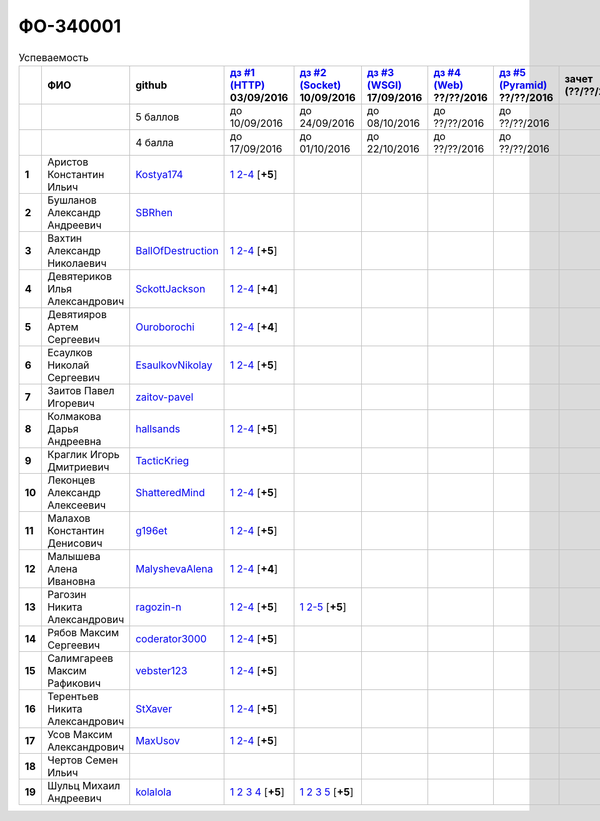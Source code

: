 ФО-340001
=========

.. list-table:: Успеваемость
   :header-rows: 1
   :stub-columns: 1

   * -
     - ФИО
     - github
     - |dz1|_ 03/09/2016
     - |dz2|_ 10/09/2016
     - |dz3|_ 17/09/2016
     - |dz4|_ ??/??/2016
     - |dz5|_ ??/??/2016
     - зачет (??/??/2017)
     - |kr1|_ (22/10/2016)
     - |kr2|_ (12/11/2016)
     - |kr3|_ (26/11/2016)
     - |kr4|_ (10/12/2016)
     - |kr5|_ (31/12/2016)
     - курсовая (??/??/2017)
     - тема курсовой
   * -
     -
     - 5 баллов
     - до 10/09/2016
     - до 24/09/2016
     - до 08/10/2016
     - до ??/??/2016
     - до ??/??/2016
     -
     - +1 неделя
     - +1 неделя
     - +1 неделя
     - +1 неделя
     - +1 неделя
     -
     -
   * -
     -
     - 4 балла
     - до 17/09/2016
     - до 01/10/2016
     - до 22/10/2016
     - до ??/??/2016
     - до ??/??/2016
     -
     - +1 неделя
     - +1 неделя
     - +1 неделя
     - +1 неделя
     - +1 неделя
     -
     -
   * - 1
     - Аристов Константин Ильич
     - Kostya174_
     - |1.dz1.1|_ |1.dz1.2-4|_ [**+5**]
     -
     -
     -
     -
     -
     -
     -
     -
     -
     -
     -
     -
   * - 2
     - Бушланов Александр Андреевич
     - SBRhen_
     -
     -
     -
     -
     -
     -
     -
     -
     -
     -
     -
     -
     -
   * - 3
     - Вахтин Александр Николаевич
     - BallOfDestruction_
     - |3.dz1.1|_ |3.dz1.2-4|_ [**+5**]
     -
     -
     -
     -
     -
     -
     -
     -
     -
     -
     -
     -
   * - 4
     - Девятериков Илья Александрович
     - SckottJackson_
     - |4.dz1.1|_ |4.dz1.2-4|_ [**+4**]
     -
     -
     -
     -
     -
     -
     -
     -
     -
     -
     -
     -
   * - 5
     - Девятияров Артем Сергеевич
     - Ouroborochi_
     - |5.dz1.1|_ |5.dz1.2-4|_ [**+4**]
     -
     -
     -
     -
     -
     -
     -
     -
     -
     -
     -
     -
   * - 6
     - Есаулков Николай Сергеевич
     - EsaulkovNikolay_
     - |6.dz1.1|_ |6.dz1.2-4|_ [**+5**]
     -
     -
     -
     -
     -
     -
     -
     -
     -
     -
     -
     -
   * - 7
     - Заитов Павел Игоревич
     - zaitov-pavel_
     -
     -
     -
     -
     -
     -
     -
     -
     -
     -
     -
     -
     -
   * - 8
     - Колмакова Дарья Андреевна
     - hallsands_
     - |8.dz1.1|_ |8.dz1.2-4|_ [**+5**]
     -
     -
     -
     -
     -
     -
     -
     -
     -
     -
     -
     -
   * - 9
     - Краглик Игорь Дмитриевич
     - TacticKrieg_
     -
     -
     -
     -
     -
     -
     -
     -
     -
     -
     -
     -
     -
   * - 10
     - Леконцев Александр Алексеевич
     - ShatteredMind_
     - |10.dz1.1|_ |10.dz1.2-4|_ [**+5**]
     -
     -
     -
     -
     -
     -
     -
     -
     -
     -
     -
     -
   * - 11
     - Малахов Константин Денисович
     - g196et_
     - |11.dz1.1|_ |11.dz1.2-4|_ [**+5**]
     -
     -
     -
     -
     -
     -
     -
     -
     -
     -
     -
     -
   * - 12
     - Малышева Алена Ивановна
     - MalyshevaAlena_
     - |12.dz1.1|_ |12.dz1.2-4|_ [**+4**]
     -
     -
     -
     -
     -
     -
     -
     -
     -
     -
     -
     -
   * - 13
     - Рагозин Никита Александрович
     - ragozin-n_
     - |13.dz1.1|_ |13.dz1.2-4|_ [**+5**]
     - |13.dz2.1|_ |13.dz2.2-5|_ [**+5**]
     -
     -
     -
     -
     -
     -
     -
     -
     -
     -
     -
   * - 14
     - Рябов Максим Сергеевич
     - coderator3000_
     - |14.dz1.1|_ |14.dz1.2-4|_ [**+5**]
     -
     -
     -
     -
     -
     -
     -
     -
     -
     -
     -
     -
   * - 15
     - Салимгареев Максим Рафикович
     - vebster123_
     - |15.dz1.1|_ |15.dz1.2-4|_ [**+5**]
     -
     -
     -
     -
     -
     -
     -
     -
     -
     -
     -
     -
   * - 16
     - Терентьев Никита Александрович
     - StXaver_
     - |16.dz1.1|_ |16.dz1.2-4|_ [**+5**]
     -
     -
     -
     -
     -
     -
     -
     -
     -
     -
     -
     -
   * - 17
     - Усов Максим Александрович
     - MaxUsov_
     - |17.dz1.1|_ |17.dz1.2-4|_ [**+5**]
     -
     -
     -
     -
     -
     -
     -
     -
     -
     -
     -
     -
   * - 18
     - Чертов Семен Ильич
     -
     -
     -
     -
     -
     -
     -
     -
     -
     -
     -
     -
     -
     -
   * - 19
     - Шульц Михаил Андреевич
     - kolalola_
     - |19.dz1.1|_ |19.dz1.2|_ |19.dz1.3|_ |19.dz1.4|_ [**+5**]
     - |19.dz2.1|_ |19.dz2.2|_ |19.dz2.3|_ |19.dz2.5|_ [**+5**]
     -
     -
     -
     -
     -
     -
     -
     -
     -
     -
     -

.. CheckPoints

.. |dz1| replace:: дз #1 (HTTP)
.. |dz2| replace:: дз #2 (Socket)
.. |dz3| replace:: дз #3 (WSGI)
.. |dz4| replace:: дз #4 (Web)
.. |dz5| replace:: дз #5 (Pyramid)
.. _dz1: http://lectureskpd.readthedocs.org/kpd/_checkpoint.html
.. _dz2: http://lecturesnet.readthedocs.org/net/_checkpoint.html
.. _dz3: http://lectureswww.readthedocs.io/5.web.server/_checkpoint.html
.. _dz4: http://lectureswww.readthedocs.io/6.www.sync/2.codding/_checkpoint.html
.. _dz5: http://lectureswww.readthedocs.io/6.www.sync/3.framework/pyramid/_checkpoint.html

.. Kursach

.. |kr1| replace:: к/р #1
.. |kr2| replace:: к/р #2
.. |kr3| replace:: к/р #3
.. |kr4| replace:: к/р #4
.. |kr5| replace:: к/р #5
.. _kr1: https://github.com/ustu/students/blob/master/Веб-программирование/курсовая%20работа/1.этап.rst
.. _kr2: https://github.com/ustu/students/blob/master/Веб-программирование/курсовая%20работа/2.этап.rst
.. _kr3: https://github.com/ustu/students/blob/master/Веб-программирование/курсовая%20работа/3.этап.rst
.. _kr4: https://github.com/ustu/students/blob/master/Веб-программирование/курсовая%20работа/4.этап.rst
.. _kr5: https://github.com/ustu/students/blob/master/Веб-программирование/курсовая%20работа/5.этап.rst

.. GitHub

.. _hallsands:          https://github.com/hallsands
.. _BallOfDestruction:  https://github.com/BallOfDestruction
.. _SckottJackson:      https://github.com/SckottJackson
.. _ragozin-n:          https://github.com/ragozin-n
.. _coderator3000:      https://github.com/coderator3000
.. _vebster123:         https://github.com/vebster123
.. _EsaulkovNikolay:    https://github.com/EsaulkovNikolay
.. _kolalola:           https://github.com/kolalola
.. _MaxUsov:            https://github.com/MaxUsov
.. _StXaver:            https://github.com/StXaver
.. _g196et:             https://github.com/g196et
.. _ShatteredMind:      https://github.com/ShatteredMind
.. _SBRhen:             https://github.com/SBRhen
.. _MalyshevaAlena:     https://github.com/MalyshevaAlena
.. _zaitov-pavel:       https://github.com/zaitov-pavel
.. _TacticKrieg:        https://github.com/TacticKrieg
.. _Kostya174:          https://github.com/Kostya174
.. _Ouroborochi:        https://github.com/Ouroborochi

.. Домашняя работа #1

.. |3.dz1.1| replace:: 1
.. _3.dz1.1: https://github.com/BallOfDestruction/Task-For-Web/tree/master/myproject
.. |3.dz1.2-4| replace:: 2-4
.. _3.dz1.2-4: https://gist.github.com/BallOfDestruction/baadd072f82cf77844179acd86de9b75

.. |6.dz1.1| replace:: 1
.. _6.dz1.1: https://github.com/EsaulkovNikolay/web-programming
.. |6.dz1.2-4| replace:: 2-4
.. _6.dz1.2-4: https://gist.github.com/EsaulkovNikolay/d673d4bcc1362d555e1f60a4a5e4b7ac

.. |11.dz1.1| replace:: 1
.. _11.dz1.1: https://github.com/g196et/WebProg
.. |11.dz1.2-4| replace:: 2-4
.. _11.dz1.2-4: https://gist.github.com/g196et/db7bc7ee93b0402a2b664c07416aea68

.. |8.dz1.1| replace:: 1
.. _8.dz1.1: https://github.com/hallsands/web-homework
.. |8.dz1.2-4| replace:: 2-4
.. _8.dz1.2-4: https://gist.github.com/hallsands/f380d388bb14784f3fcf988d75aaaec4

.. |13.dz1.1| replace:: 1
.. _13.dz1.1: https://github.com/ragozin-n/web-programming-homework/tree/master/http-task-1
.. |13.dz1.2-4| replace:: 2-4
.. _13.dz1.2-4: https://gist.github.com/ragozin-n/821c243ff73e77426ae56e345ce5d7da

.. |14.dz1.1| replace:: 1
.. _14.dz1.1: https://github.com/Coderator3000/chpoker3000
.. |14.dz1.2-4| replace:: 2-4
.. _14.dz1.2-4: https://gist.github.com/Coderator3000/b2b17112c855c2bf79c97c31a347bcc5

.. |16.dz1.1| replace:: 1
.. _16.dz1.1: https://github.com/StXaver/myproject
.. |16.dz1.2-4| replace:: 2-4
.. _16.dz1.2-4: https://gist.github.com/StXaver/b38c7e9d605ac8832762e9b1f14a2bd0

.. |17.dz1.1| replace:: 1
.. _17.dz1.1: https://github.com/MaxUsov/web_programming
.. |17.dz1.2-4| replace:: 2-4
.. _17.dz1.2-4: https://gist.github.com/MaxUsov/ebb07783c1acb98fd49d61eb6b5a4c46

.. |19.dz1.1| replace:: 1
.. _19.dz1.1: https://github.com/kolalola/WebHomework1
.. |19.dz1.2| replace:: 2
.. _19.dz1.2: https://gist.github.com/kolalola/53b385d53c4d69df04f87ff16277a7fc
.. |19.dz1.3| replace:: 3
.. _19.dz1.3: https://gist.github.com/kolalola/366d37ad75bfe7018edcf8678fee5c72
.. |19.dz1.4| replace:: 4
.. _19.dz1.4: https://gist.github.com/kolalola/2bbf08e520469312c5f61f604f34bf3f

.. |1.dz1.1| replace:: 1
.. _1.dz1.1: https://github.com/Kostya174/WebProgrammingUniversity
.. |1.dz1.2-4| replace:: 2-4
.. _1.dz1.2-4: https://gist.github.com/Kostya174/7dcf62d15fd46c4441b8ac945c4386b3

.. |10.dz1.1| replace:: 1
.. _10.dz1.1: https://github.com/ShatteredMind/Webprogramming
.. |10.dz1.2-4| replace:: 2-4
.. _10.dz1.2-4: https://gist.github.com/ShatteredMind

.. |15.dz1.1| replace:: 1
.. _15.dz1.1: https://github.com/vebster123/myproject
.. |15.dz1.2-4| replace:: 2-4
.. _15.dz1.2-4: https://gist.github.com/vebster123/cc76c362fd445c385e4e8fbde5bce039

.. |12.dz1.1| replace:: 1
.. _12.dz1.1: https://github.com/MalyshevaAlena/webProgramming
.. |12.dz1.2-4| replace:: 2-4
.. _12.dz1.2-4: https://gist.github.com/MalyshevaAlena/ecb67db549fd4dbccab0906283438f46

.. |4.dz1.1| replace:: 1
.. _4.dz1.1: https://github.com/SckottJackson/Web-programming-first-homework
.. |4.dz1.2-4| replace:: 2-4
.. _4.dz1.2-4: https://gist.github.com/SckottJackson/c031229b7664d8063b1e1b1dfd7c89d9/2c56bcdd62f5390470ee2a237258a82f705bbba5

.. |5.dz1.1| replace:: 1
.. _5.dz1.1: https://github.com/Ouroborochi/HomeWork1
.. |5.dz1.2-4| replace:: 2-4
.. _5.dz1.2-4: https://gist.github.com/Ouroborochi/7851560e6f8b6983480d3936bbc3185d

.. Домашняя работа #2
.. |13.dz2.1| replace:: 1
.. _13.dz2.1: https://github.com/ragozin-n/web-programming-homework/tree/master/http-task-2
.. |13.dz2.2-5| replace:: 2-5
.. _13.dz2.2-5: https://gist.github.com/ragozin-n/d70db5fe1cf2e95563e650c3dea77284

.. |19.dz2.1| replace:: 1
.. _19.dz2.1: https://github.com/kolalola/WebHomework1
.. |19.dz2.2| replace:: 2
.. _19.dz2.2: https://gist.github.com/kolalola/ffe8ff5722ee494b3f711340634b7ca0
.. |19.dz2.3| replace:: 3
.. _19.dz2.3: https://github.com/kolalola/RequestFromHTTPClient
.. |19.dz2.5| replace:: 5
.. _19.dz2.5: https://gist.github.com/kolalola/4e206b78e0665fc1e8463f1ffd077a4f
.. Домашняя работа #3

.. Домашняя работа #4

.. Домашняя работа #5

.. Курсовая работа
